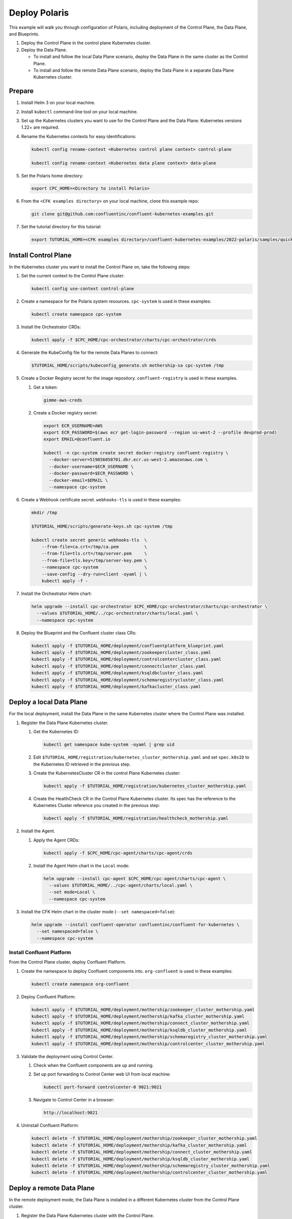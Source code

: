 ==============
Deploy Polaris
==============

This example will walk you through configuration of Polaris, including
deployment of the Control Plane, the Data Plane, and Blueprints.

#. Deploy the Control Plane in the control plane Kubernetes cluster.

#. Deploy the Data Plane.
  
   - To install and follow the local Data Plane scenario, deploy the Data
     Plane  in the same cluster as the Control Plane.
   
   - To install and follow the remote Data Plane scenario, deploy the Data 
     Plane in a separate Data Plane Kubernetes cluster.

Prepare  
-------------

#. Install Helm 3 on your local machine.

#. Install ``kubectl`` command-line tool on your local machine.

#. Set up the Kubernetes clusters you want to use for the Control Plane and the
   Data Plane. Kubernetes versions 1.22+ are required.
   
#. Rename the Kubernetes contexts for easy identifications:

   .. sourcecode:: bash
   
      kubectl config rename-context <Kubernetes control plane context> control-plane
      
      kubectl config rename-context <Kubernetes data plane context> data-plane
   
#. Set the Polaris home directory:

   .. sourcecode:: bash
   
      export CPC_HOME=<Directory to install Polaris>

#. From the ``<CFK examples directory>`` on your local machine, clone this 
   example repo:

   .. sourcecode:: bash

      git clone git@github.com:confluentinc/confluent-kubernetes-examples.git

#. Set the tutorial directory for this tutorial:

   .. sourcecode:: bash

      export TUTORIAL_HOME=<CFK examples directory>/confluent-kubernetes-examples/2022-polaris/samples/quickstart-deploy
   
.. _deploy-control-plane: 

Install Control Plane  
----------------------

In the Kubernetes cluster you want to install the Control Plane on, take the
following steps:

#. Set the current context to the Control Plane cluster:

   .. sourcecode:: bash
   
      kubectl config use-context control-plane

#. Create a namespace for the Polaris system resources. ``cpc-system`` is used 
   in these examples:

   .. sourcecode:: bash

      kubectl create namespace cpc-system 

#. Install the Orchestrator CRDs:

   .. sourcecode:: bash

      kubectl apply -f $CPC_HOME/cpc-orchestrator/charts/cpc-orchestrator/crds

#. Generate the KubeConfig file for the remote Data Planes to connect:

   .. sourcecode:: bash

      $TUTORIAL_HOME/scripts/kubeconfig_generate.sh mothership-sa cpc-system /tmp

#. Create a Docker Registry secret for the image repository. 
   ``confluent-registry`` is used in these examples.

   #. Get a token:
   
      .. sourcecode:: bash

         gimme-aws-creds 

   #. Create a Docker registry secret:

      .. sourcecode:: bash

         export ECR_USERNAME=AWS 
         export ECR_PASSWORD=$(aws ecr get-login-password --region us-west-2 --profile devprod-prod) 
         export EMAIL=@confluent.io

         kubectl -n cpc-system create secret docker-registry confluent-registry \
           --docker-server=519856050701.dkr.ecr.us-west-2.amazonaws.com \
           --docker-username=$ECR_USERNAME \
           --docker-password=$ECR_PASSWORD \
           --docker-email=$EMAIL \
           --namespace cpc-system                                
 
#. Create a Webhook certificate secret. ``webhooks-tls`` is used in these 
   examples:

   .. sourcecode:: bash
   
      mkdir /tmp
      
      $TUTORIAL_HOME/scripts/generate-keys.sh cpc-system /tmp
      
      kubectl create secret generic webhooks-tls  \
          --from-file=ca.crt=/tmp/ca.pem          \
          --from-file=tls.crt=/tmp/server.pem     \
          --from-file=tls.key=/tmp/server-key.pem \
          --namespace cpc-system                  \
          --save-config --dry-run=client -oyaml | \
          kubectl apply -f -                     
 
#. Install the Orchestrator Helm chart:

   .. sourcecode:: bash

      helm upgrade --install cpc-orchestrator $CPC_HOME/cpc-orchestrator/charts/cpc-orchestrator \
        --values $TUTORIAL_HOME/../cpc-orchestrator/charts/local.yaml \
        --namespace cpc-system 

#. Deploy the Blueprint and the Confluent cluster class CRs:

   .. sourcecode:: bash

      kubectl apply -f $TUTORIAL_HOME/deployment/confluentplatform_blueprint.yaml
      kubectl apply -f $TUTORIAL_HOME/deployment/zookeepercluster_class.yaml
      kubectl apply -f $TUTORIAL_HOME/deployment/controlcentercluster_class.yaml
      kubectl apply -f $TUTORIAL_HOME/deployment/connectcluster_class.yaml
      kubectl apply -f $TUTORIAL_HOME/deployment/ksqldbcluster_class.yaml
      kubectl apply -f $TUTORIAL_HOME/deployment/schemaregistrycluster_class.yaml
      kubectl apply -f $TUTORIAL_HOME/deployment/kafkacluster_class.yaml

.. _deploy-local-data-plane: 

Deploy a local Data Plane
-------------------------- 

For the local deployment, install the Data Plane in the same Kubernetes cluster
where the Control Plane was installed.

#. Register the Data Plane Kubernetes cluster.
   
   #. Get the Kubernetes ID:
   
      .. sourcecode:: bash
   
         kubectl get namespace kube-system -oyaml | grep uid

   #. Edit ``$TUTORIAL_HOME/registration/kubernetes_cluster_mothership.yaml`` 
      and set ``spec.k8sID`` to the Kubernetes ID retrieved in the previous 
      step.
      
   #. Create the KubernetesCluster CR in the control Plane Kubernetes cluster:
   
      .. sourcecode:: bash

         kubectl apply -f $TUTORIAL_HOME/registration/kubernetes_cluster_mothership.yaml

   #. Create the HealthCheck CR in the Control Plane Kubernetes cluster. Its 
      spec has the reference to the Kubernetes Cluster reference you created in 
      the previous step:
      
      .. sourcecode:: bash

         kubectl apply -f $TUTORIAL_HOME/registration/healthcheck_mothership.yaml

#. Install the Agent.

   #. Apply the Agent CRDs:

      .. sourcecode:: bash

         kubectl apply -f $CPC_HOME/cpc-agent/charts/cpc-agent/crds

   #. Install the Agent Helm chart in the ``Local`` mode:
   
      .. sourcecode:: bash
   
         helm upgrade --install cpc-agent $CPC_HOME/cpc-agent/charts/cpc-agent \
           --values $TUTORIAL_HOME/../cpc-agent/charts/local.yaml \
           --set mode=Local \
           --namespace cpc-system

#. Install the CFK Helm chart in the cluster mode (``--set namespaced=false``):
  
   .. sourcecode:: bash

      helm upgrade --install confluent-operator confluentinc/confluent-for-kubernetes \
        --set namespaced=false \
        --namespace cpc-system

--------------------------
Install Confluent Platform 
-------------------------- 

From the Control Plane cluster, deploy Confluent Platform.

#. Create the namespace to deploy Confluent components into.  ``org-confluent`` 
   is used in these examples:

   .. sourcecode:: bash
     
      kubectl create namespace org-confluent

#. Deploy Confluent Platform: 

   .. sourcecode:: bash

      kubectl apply -f $TUTORIAL_HOME/deployment/mothership/zookeeper_cluster_mothership.yaml
      kubectl apply -f $TUTORIAL_HOME/deployment/mothership/kafka_cluster_mothership.yaml
      kubectl apply -f $TUTORIAL_HOME/deployment/mothership/connect_cluster_mothership.yaml
      kubectl apply -f $TUTORIAL_HOME/deployment/mothership/ksqldb_cluster_mothership.yaml
      kubectl apply -f $TUTORIAL_HOME/deployment/mothership/schemaregistry_cluster_mothership.yaml
      kubectl apply -f $TUTORIAL_HOME/deployment/mothership/controlcenter_cluster_mothership.yaml
      
#. Validate the deployment using Control Center.

   #. Check when the Confluent components are up and running.
   
   #. Set up port forwarding to Control Center web UI from local machine:

      .. sourcecode:: bash

         kubectl port-forward controlcenter-0 9021:9021

   #. Navigate to Control Center in a browser:

      .. sourcecode:: bash

         http://localhost:9021
   
#. Uninstall Confluent Platform:

   .. sourcecode:: bash

      kubectl delete -f $TUTORIAL_HOME/deployment/mothership/zookeeper_cluster_mothership.yaml
      kubectl delete -f $TUTORIAL_HOME/deployment/mothership/kafka_cluster_mothership.yaml
      kubectl delete -f $TUTORIAL_HOME/deployment/mothership/connect_cluster_mothership.yaml
      kubectl delete -f $TUTORIAL_HOME/deployment/mothership/ksqldb_cluster_mothership.yaml
      kubectl delete -f $TUTORIAL_HOME/deployment/mothership/schemaregistry_cluster_mothership.yaml
      kubectl delete -f $TUTORIAL_HOME/deployment/mothership/controlcenter_cluster_mothership.yaml

.. _deploy-remote-data-plane: 

Deploy a remote Data Plane 
---------------------------

In the remote deployment mode, the Data Plane is installed in a different
Kubernetes cluster from the Control Plane cluster.

#. Register the Data Plane Kubernetes cluster with the Control Plane.
   
   #. In the Data Plane cluster, get the Kubernetes ID:
   
      .. sourcecode:: bash
   
         kubectl get namespace kube-system -oyaml --context data-plane | grep uid

   #. In the Control Plane, edit 
      ``registration/kubernetes_cluster_sat-1.yaml`` and set ``spec.k8sID`` 
      to the Kubernetes ID from previous step.
      
   #. In the Control Plane, create the KubernetesCluster CR:
   
      .. sourcecode:: bash

         kubectl apply -f $TUTORIAL_HOME/registration/kubernetes_cluster_sat-1.yaml --context control-plane

   #. In the Control Plane, create the HealthCheck CR in the Control Plane 
      Kubernetes cluster. Its spec has the reference to the Kubernetes Cluster 
      reference you created in the previous step:
      
      .. sourcecode:: bash

         kubectl apply -f $TUTORIAL_HOME/registration/healthcheck_sat-1.yaml --context control-plane

#. In the Data Plane, create the required secrets.

#. Create a Docker Registry secret for the image repository. 
   ``confluent-registry`` is used in these examples.

   #. Get a token:
   
      .. sourcecode:: bash

         gimme-aws-creds 

   #. Create a Docker registry secret:

      .. sourcecode:: bash

         export ECR_USERNAME=AWS 
         export ECR_PASSWORD=$(aws ecr get-login-password --region us-west-2 --profile devprod-prod) 
         export EMAIL=@confluent.io

         kubectl -n cpc-system create secret docker-registry confluent-registry \
           --docker-server=519856050701.dkr.ecr.us-west-2.amazonaws.com \
           --docker-username=$ECR_USERNAME \
           --docker-password=$ECR_PASSWORD \
           --docker-email=$EMAIL \
           --namespace cpc-system                                

   #. Create the KubeConfig secret:
   
      .. sourcecode:: bash
      
         kubectl create secret generic mothership-kubeconfig \
           --from-file=kubeconfig=/tmp/kubeconfig            \
           --context data-plane                              \
           --namespace cpc-system 

#. In the Data Plane, install the Agent.

   #. Create the namespace for the Polaris system resources:

      .. sourcecode:: bash 
      
         kubectl create namespace cpc-system --context data-plane

   #. Apply the Agent CRDs:

      .. sourcecode:: bash

         kubectl apply -f $CPC_HOME/cpc-agent/charts/cpc-agent/crds --context data-plane

   #. Install the Agent Helm chart in the ``Remote`` mode:

      .. sourcecode:: bash

         helm upgrade --install \
           cpc-agent $CPC_HOME/cpc-agent/charts/cpc-agent \
           --values $TUTORIAL_HOME/../cpc-agent/charts/local.yaml \
           --set mode=Remote \
           --set remoteKubeConfig.secretRef=mothership-kubeconfig \
           --context data-plane \
           --namespace cpc-system

#. In the Data Plane, install the CFK Helm chart in the cluster mode 
   (``--set namespaced=false``):

   .. sourcecode:: bash

      helm upgrade --install confluent-operator confluentinc/confluent-for-kubernetes \
        --set namespaced=false \
        --context data-plane \
        --namespace cpc-system

--------------------------
Install Confluent Platform 
-------------------------- 

From the Control Plane cluster, deploy Confluent Platform.

#. Create the namespace ``org-confluent`` to deploy Confluent Platform into:

   .. sourcecode:: bash

      kubectl create namespace org-confluent --context control-plane

#. Deploy Confluent Platform: 

   .. sourcecode:: bash

      kubectl apply -f $TUTORIAL_HOME/deployment/sat-1/zookeeper_cluster_sat-1.yaml --context control-plane
      kubectl apply -f $TUTORIAL_HOME/deployment/sat-1/kafka_cluster_sat-1.yaml --context control-plane
      kubectl apply -f $TUTORIAL_HOME/deployment/sat-1/connect_cluster_sat-1.yaml --context control-plane
      kubectl apply -f $TUTORIAL_HOME/deployment/sat-1/ksqldb_cluster_sat-1.yaml --context control-plane
      kubectl apply -f $TUTORIAL_HOME/deployment/sat-1/schemaregistry_cluster_sat-1.yaml --context control-plane
      kubectl apply -f $TUTORIAL_HOME/deployment/sat-1/controlcenter_cluster_sat-1.yaml --context control-plane

#. In the Data Plane, validate the deployment using Control Center.

   #. Check when the Confluent components are up and running.
   
   #. Set up port forwarding to Control Center web UI from local machine:

      .. sourcecode:: bash

         kubectl port-forward controlcenter-0 9021:9021 --context data-plane

   #. Navigate to Control Center in a browser:

      .. sourcecode:: bash

         http://localhost:9021

#. In the Control Plane, uninstall Confluent Platform:

   .. sourcecode:: bash

      kubectl delete -f $TUTORIAL_HOME/deployment/sat-1/zookeeper_cluster_sat-1.yaml --context control-plane
      kubectl delete -f $TUTORIAL_HOME/deployment/sat-1/kafka_cluster_sat-1.yaml --context control-plane
      kubectl delete -f $TUTORIAL_HOME/deployment/sat-1/connect_cluster_sat-1.yaml --context control-plane
      kubectl delete -f $TUTORIAL_HOME/deployment/sat-1/ksqldb_cluster_sat-1.yaml --context control-plane
      kubectl delete -f $TUTORIAL_HOME/deployment/sat-1/schemaregistry_cluster_sat-1.yaml --context control-plane
      kubectl delete -f $TUTORIAL_HOME/deployment/sat-1/controlcenter_cluster_sat-1.yaml --context control-plane

